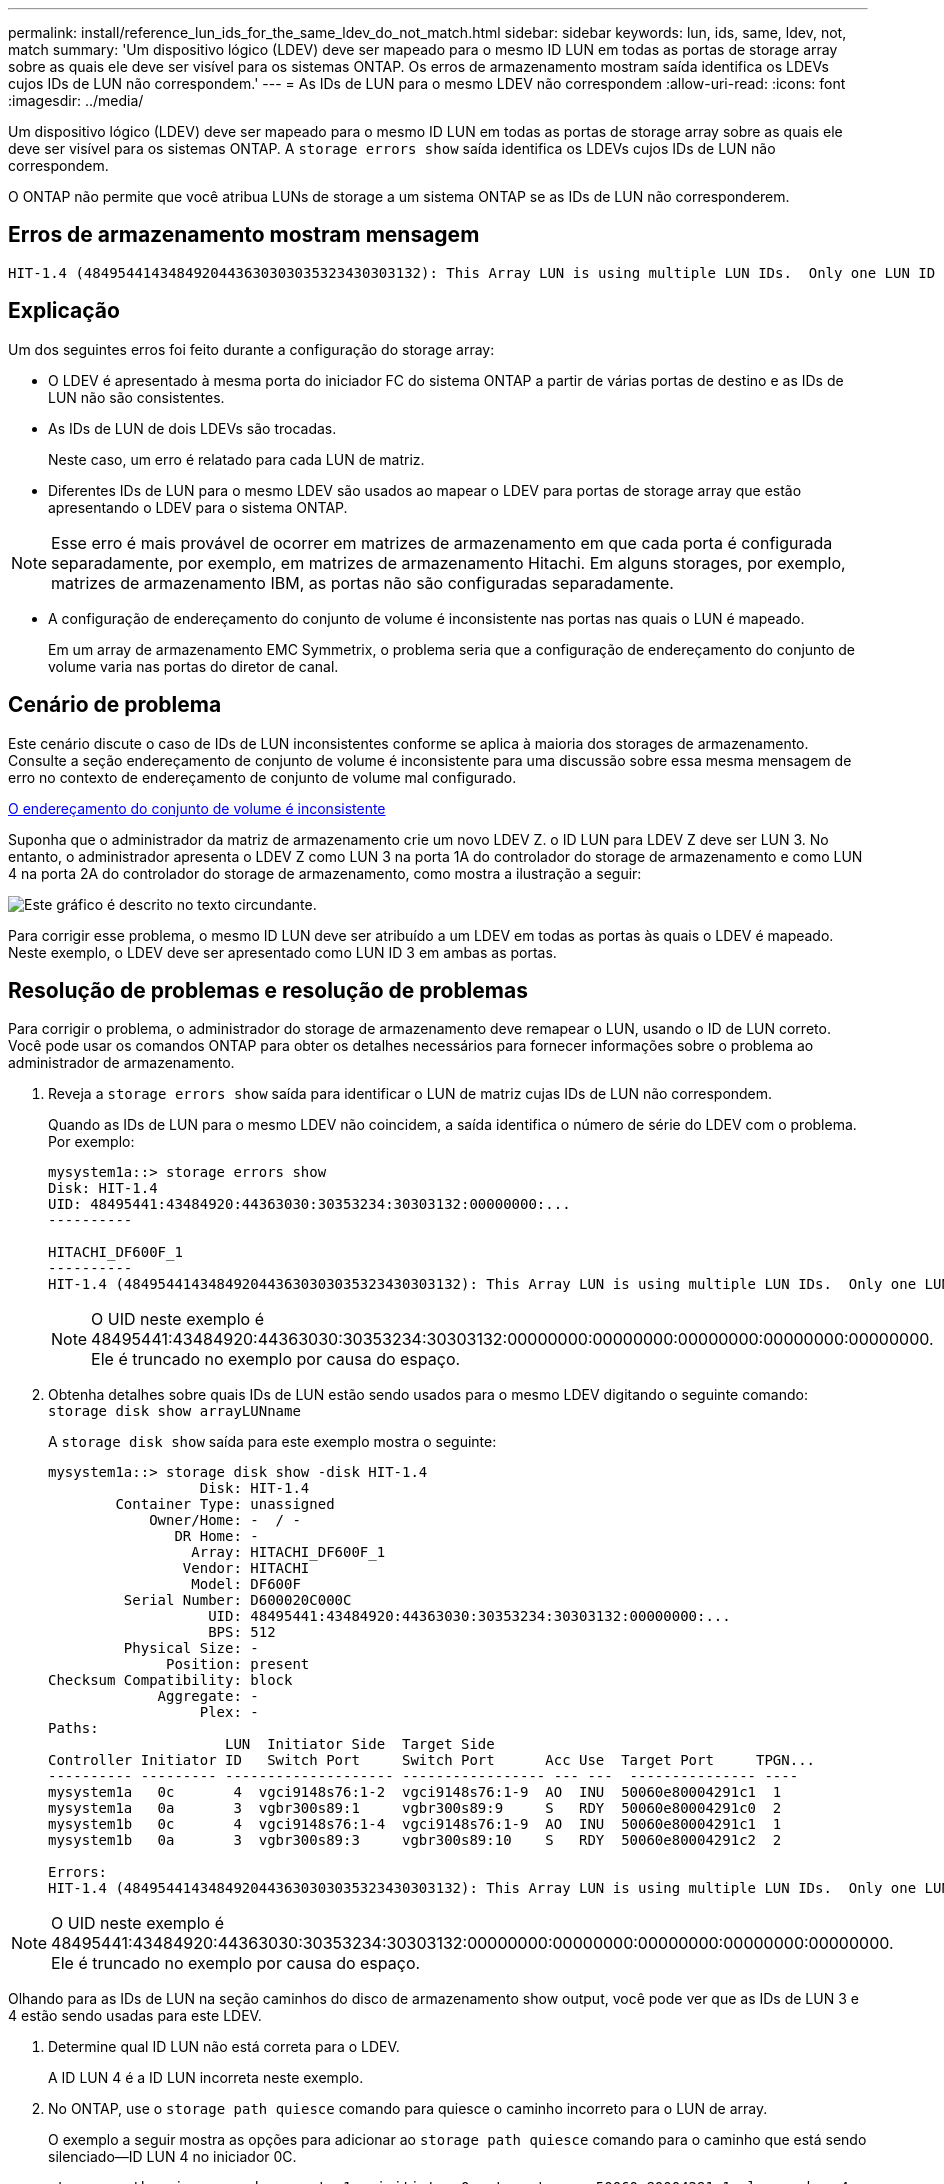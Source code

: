---
permalink: install/reference_lun_ids_for_the_same_ldev_do_not_match.html 
sidebar: sidebar 
keywords: lun, ids, same, ldev, not, match 
summary: 'Um dispositivo lógico (LDEV) deve ser mapeado para o mesmo ID LUN em todas as portas de storage array sobre as quais ele deve ser visível para os sistemas ONTAP. Os erros de armazenamento mostram saída identifica os LDEVs cujos IDs de LUN não correspondem.' 
---
= As IDs de LUN para o mesmo LDEV não correspondem
:allow-uri-read: 
:icons: font
:imagesdir: ../media/


[role="lead"]
Um dispositivo lógico (LDEV) deve ser mapeado para o mesmo ID LUN em todas as portas de storage array sobre as quais ele deve ser visível para os sistemas ONTAP. A `storage errors show` saída identifica os LDEVs cujos IDs de LUN não correspondem.

O ONTAP não permite que você atribua LUNs de storage a um sistema ONTAP se as IDs de LUN não corresponderem.



== Erros de armazenamento mostram mensagem

[listing]
----

HIT-1.4 (4849544143484920443630303035323430303132): This Array LUN is using multiple LUN IDs.  Only one LUN ID per serial number is supported.
----


== Explicação

Um dos seguintes erros foi feito durante a configuração do storage array:

* O LDEV é apresentado à mesma porta do iniciador FC do sistema ONTAP a partir de várias portas de destino e as IDs de LUN não são consistentes.
* As IDs de LUN de dois LDEVs são trocadas.
+
Neste caso, um erro é relatado para cada LUN de matriz.

* Diferentes IDs de LUN para o mesmo LDEV são usados ao mapear o LDEV para portas de storage array que estão apresentando o LDEV para o sistema ONTAP.


[NOTE]
====
Esse erro é mais provável de ocorrer em matrizes de armazenamento em que cada porta é configurada separadamente, por exemplo, em matrizes de armazenamento Hitachi. Em alguns storages, por exemplo, matrizes de armazenamento IBM, as portas não são configuradas separadamente.

====
* A configuração de endereçamento do conjunto de volume é inconsistente nas portas nas quais o LUN é mapeado.
+
Em um array de armazenamento EMC Symmetrix, o problema seria que a configuração de endereçamento do conjunto de volume varia nas portas do diretor de canal.





== Cenário de problema

Este cenário discute o caso de IDs de LUN inconsistentes conforme se aplica à maioria dos storages de armazenamento. Consulte a seção endereçamento de conjunto de volume é inconsistente para uma discussão sobre essa mesma mensagem de erro no contexto de endereçamento de conjunto de volume mal configurado.

xref:reference_volume_set_addressing_is_inconsistent.adoc[O endereçamento do conjunto de volume é inconsistente]

Suponha que o administrador da matriz de armazenamento crie um novo LDEV Z. o ID LUN para LDEV Z deve ser LUN 3. No entanto, o administrador apresenta o LDEV Z como LUN 3 na porta 1A do controlador do storage de armazenamento e como LUN 4 na porta 2A do controlador do storage de armazenamento, como mostra a ilustração a seguir:

image::../media/inconsistent_lun_ids_for_an_ldev.gif[Este gráfico é descrito no texto circundante.]

Para corrigir esse problema, o mesmo ID LUN deve ser atribuído a um LDEV em todas as portas às quais o LDEV é mapeado. Neste exemplo, o LDEV deve ser apresentado como LUN ID 3 em ambas as portas.



== Resolução de problemas e resolução de problemas

Para corrigir o problema, o administrador do storage de armazenamento deve remapear o LUN, usando o ID de LUN correto. Você pode usar os comandos ONTAP para obter os detalhes necessários para fornecer informações sobre o problema ao administrador de armazenamento.

. Reveja a `storage errors show` saída para identificar o LUN de matriz cujas IDs de LUN não correspondem.
+
Quando as IDs de LUN para o mesmo LDEV não coincidem, a saída identifica o número de série do LDEV com o problema. Por exemplo:

+
[listing]
----

mysystem1a::> storage errors show
Disk: HIT-1.4
UID: 48495441:43484920:44363030:30353234:30303132:00000000:...
----------

HITACHI_DF600F_1
----------
HIT-1.4 (4849544143484920443630303035323430303132): This Array LUN is using multiple LUN IDs.  Only one LUN ID per serial number is supported.
----
+
[NOTE]
====
O UID neste exemplo é 48495441:43484920:44363030:30353234:30303132:00000000:00000000:00000000:00000000:00000000. Ele é truncado no exemplo por causa do espaço.

====
. Obtenha detalhes sobre quais IDs de LUN estão sendo usados para o mesmo LDEV digitando o seguinte comando: `storage disk show arrayLUNname`
+
A `storage disk show` saída para este exemplo mostra o seguinte:

+
[listing]
----

mysystem1a::> storage disk show -disk HIT-1.4
                  Disk: HIT-1.4
        Container Type: unassigned
            Owner/Home: -  / -
               DR Home: -
                 Array: HITACHI_DF600F_1
                Vendor: HITACHI
                 Model: DF600F
         Serial Number: D600020C000C
                   UID: 48495441:43484920:44363030:30353234:30303132:00000000:...
                   BPS: 512
         Physical Size: -
              Position: present
Checksum Compatibility: block
             Aggregate: -
                  Plex: -
Paths:
                     LUN  Initiator Side  Target Side
Controller Initiator ID   Switch Port     Switch Port      Acc Use  Target Port     TPGN...
---------- --------- -------------------- ----------------- --- ---  --------------- ----
mysystem1a   0c       4  vgci9148s76:1-2  vgci9148s76:1-9  AO  INU  50060e80004291c1  1
mysystem1a   0a       3  vgbr300s89:1     vgbr300s89:9     S   RDY  50060e80004291c0  2
mysystem1b   0c       4  vgci9148s76:1-4  vgci9148s76:1-9  AO  INU  50060e80004291c1  1
mysystem1b   0a       3  vgbr300s89:3     vgbr300s89:10    S   RDY  50060e80004291c2  2

Errors:
HIT-1.4 (4849544143484920443630303035323430303132): This Array LUN is using multiple LUN IDs.  Only one LUN ID per serial number is supported.
----


[NOTE]
====
O UID neste exemplo é 48495441:43484920:44363030:30353234:30303132:00000000:00000000:00000000:00000000:00000000. Ele é truncado no exemplo por causa do espaço.

====
Olhando para as IDs de LUN na seção caminhos do disco de armazenamento show output, você pode ver que as IDs de LUN 3 e 4 estão sendo usadas para este LDEV.

. Determine qual ID LUN não está correta para o LDEV.
+
A ID LUN 4 é a ID LUN incorreta neste exemplo.

. No ONTAP, use o `storage path quiesce` comando para quiesce o caminho incorreto para o LUN de array.
+
O exemplo a seguir mostra as opções para adicionar ao `storage path quiesce` comando para o caminho que está sendo silenciado--ID LUN 4 no iniciador 0C.

+
[listing]
----

storage path quiesce -node mysystem1a -initiator 0c -target-wwpn 50060e80004291c1 -lun-number 4
----
+
O `storage path quiesce` comando suspende temporariamente a e/S para um LUN de array específico em um caminho específico. Algumas matrizes de armazenamento requerem a interrupção de e/S por um período de tempo em que um LUN de array deve ser removido ou movido.

+
Depois que o caminho é interrompido, o ONTAP não pode mais ver esse LUN.

. Aguarde um minuto para que o temporizador de atividade do storage expire.
+
Embora nem todos os storages de armazenamento exijam a interrupção da I/o por um período de tempo, é uma boa prática fazê-lo.

. Na matriz de armazenamento, remapear o LUN para a porta de destino usando a ID de LUN correta, ID de LUN 3 neste cenário.
+
Na próxima vez que o processo de descoberta do ONTAP for executado, ele descobrirá o novo LUN de array. O Discovery é executado a cada minuto.

. Após a conclusão da descoberta do ONTAP, execute `storage array config show` novamente no ONTAP para confirmar que não há mais um erro.

